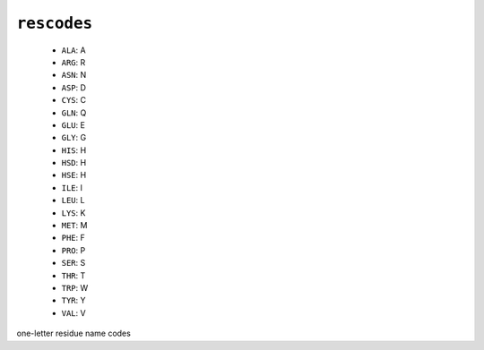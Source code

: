 .. _config_ref psfgen segtypes protein rescodes:

``rescodes``
------------

  * ``ALA``: A
  * ``ARG``: R
  * ``ASN``: N
  * ``ASP``: D
  * ``CYS``: C
  * ``GLN``: Q
  * ``GLU``: E
  * ``GLY``: G
  * ``HIS``: H
  * ``HSD``: H
  * ``HSE``: H
  * ``ILE``: I
  * ``LEU``: L
  * ``LYS``: K
  * ``MET``: M
  * ``PHE``: F
  * ``PRO``: P
  * ``SER``: S
  * ``THR``: T
  * ``TRP``: W
  * ``TYR``: Y
  * ``VAL``: V


one-letter residue name codes

.. raw:: html

   <div class="autogen-footer">
     <p>This page was generated by ycleptic v1.6.2 on 2025-06-25.</p>
   </div>